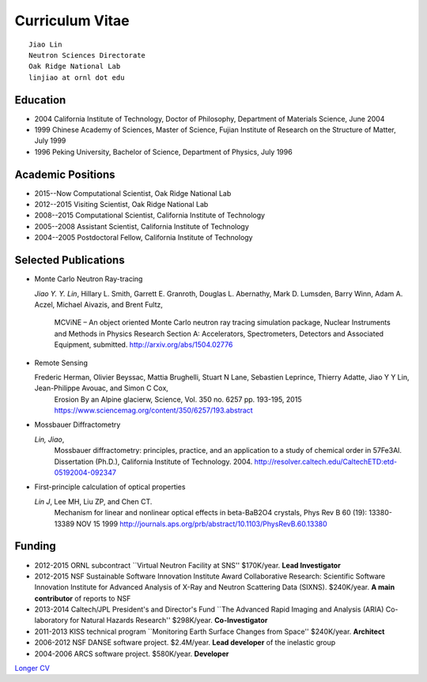 .. _cv:

Curriculum Vitae
================

::

 Jiao Lin 
 Neutron Sciences Directorate
 Oak Ridge National Lab
 linjiao at ornl dot edu


Education
---------

* 2004 California Institute of Technology, Doctor of Philosophy, Department of Materials Science, June 2004
* 1999 Chinese Academy of Sciences, Master of Science, Fujian Institute of Research on the Structure of Matter, July 1999
* 1996 Peking University, Bachelor of Science, Department of Physics, July 1996


Academic Positions
------------------

* 2015--Now  Computational Scientist, Oak Ridge National Lab
* 2012--2015 Visiting Scientist, Oak Ridge National Lab
* 2008--2015 Computational Scientist, California Institute of Technology
* 2005--2008 Assistant Scientist, California Institute of Technology
* 2004--2005 Postdoctoral Fellow, California Institute of Technology


Selected Publications
---------------------
* Monte Carlo Neutron Ray-tracing

  *Jiao Y. Y. Lin*, Hillary L. Smith, Garrett E. Granroth,
  Douglas L. Abernathy, Mark D. Lumsden, Barry Winn, Adam A. Aczel,
  Michael Aivazis, and Brent Fultz, 
   MCViNE – An object oriented Monte Carlo neutron ray tracing simulation package,
   Nuclear Instruments and Methods in Physics Research Section A: Accelerators, Spectrometers, Detectors and Associated Equipment,
   submitted. 
   http://arxiv.org/abs/1504.02776

* Remote Sensing
  
  Frederic Herman, Olivier Beyssac, Mattia Brughelli, Stuart N Lane, Sebastien Leprince, Thierry Adatte, Jiao Y Y Lin, Jean-Philippe Avouac, and Simon C Cox, 
   Erosion By an Alpine glacierw, 
   Science, Vol. 350 no. 6257 pp. 193-195, 2015
   https://www.sciencemag.org/content/350/6257/193.abstract

* Mossbauer Diffractometry

  *Lin, Jiao*, 
   Mossbauer diffractometry: principles, practice, and an application to a study of chemical order in 57Fe3Al. Dissertation (Ph.D.), California Institute of Technology. 2004. 
   http://resolver.caltech.edu/CaltechETD:etd-05192004-092347

* First-principle calculation of optical properties

  *Lin J*, Lee MH, Liu ZP, and Chen CT. 
   Mechanism for linear and nonlinear optical effects in beta-BaB2O4 crystals, Phys Rev B 60 (19): 13380-13389 NOV 15 1999
   http://journals.aps.org/prb/abstract/10.1103/PhysRevB.60.13380


Funding
-------

* 2012-2015  ORNL subcontract ``Virtual Neutron Facility at SNS''  \$170K/year. **Lead Investigator**
* 2012-2015  NSF Sustainable Software Innovation Institute Award Collaborative Research: Scientific Software Innovation Institute for Advanced Analysis of X-Ray and Neutron Scattering Data (SIXNS). \$240K/year. **A main contributor** of reports to NSF
* 2013-2014  Caltech/JPL President's and Director's Fund ``The Advanced Rapid Imaging and Analysis (ARIA) Co-laboratory for Natural Hazards Research'' \$298K/year. **Co-Investigator**
* 2011-2013 KISS technical program ``Monitoring Earth Surface Changes from Space'' \$240K/year. **Architect**
* 2006-2012 NSF DANSE software project. \$2.4M/year. **Lead developer** of the inelastic group
* 2004-2006 ARCS software project. \$580K/year. **Developer**

`Longer CV <_static/CV.pdf>`_
